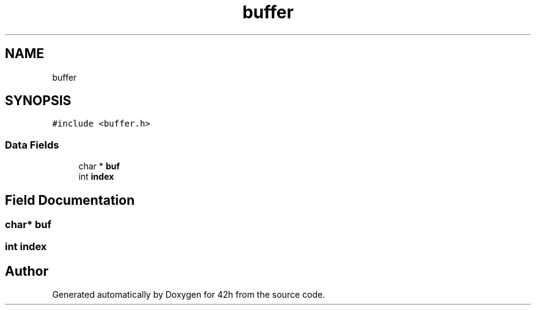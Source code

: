 .TH "buffer" 3 "Mon May 25 2020" "Version v0.1" "42h" \" -*- nroff -*-
.ad l
.nh
.SH NAME
buffer
.SH SYNOPSIS
.br
.PP
.PP
\fC#include <buffer\&.h>\fP
.SS "Data Fields"

.in +1c
.ti -1c
.RI "char * \fBbuf\fP"
.br
.ti -1c
.RI "int \fBindex\fP"
.br
.in -1c
.SH "Field Documentation"
.PP 
.SS "char* buf"

.SS "int index"


.SH "Author"
.PP 
Generated automatically by Doxygen for 42h from the source code\&.
